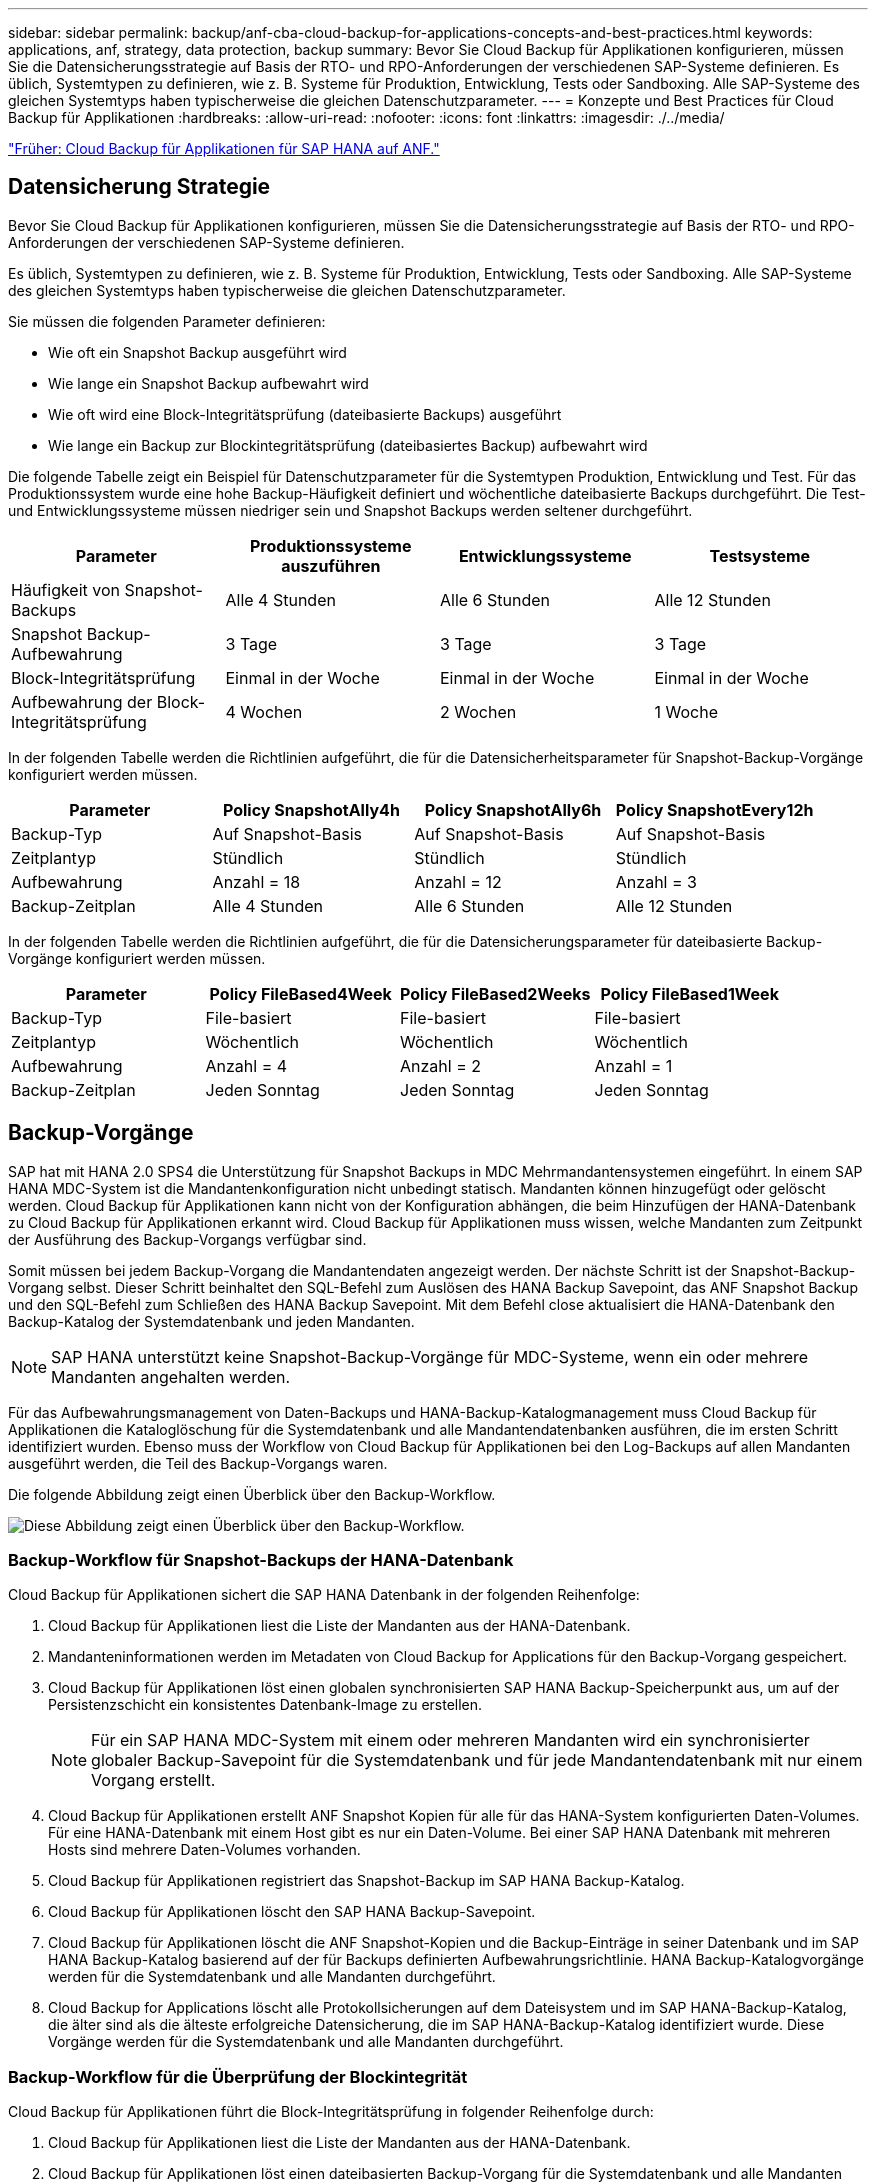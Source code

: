 ---
sidebar: sidebar 
permalink: backup/anf-cba-cloud-backup-for-applications-concepts-and-best-practices.html 
keywords: applications, anf, strategy, data protection, backup 
summary: Bevor Sie Cloud Backup für Applikationen konfigurieren, müssen Sie die Datensicherungsstrategie auf Basis der RTO- und RPO-Anforderungen der verschiedenen SAP-Systeme definieren. Es üblich, Systemtypen zu definieren, wie z. B. Systeme für Produktion, Entwicklung, Tests oder Sandboxing. Alle SAP-Systeme des gleichen Systemtyps haben typischerweise die gleichen Datenschutzparameter. 
---
= Konzepte und Best Practices für Cloud Backup für Applikationen
:hardbreaks:
:allow-uri-read: 
:nofooter: 
:icons: font
:linkattrs: 
:imagesdir: ./../media/


link:anf-cba-cloud-backup-for-applications-for-sap-hana-on-anf.html["Früher: Cloud Backup für Applikationen für SAP HANA auf ANF."]



== Datensicherung Strategie

Bevor Sie Cloud Backup für Applikationen konfigurieren, müssen Sie die Datensicherungsstrategie auf Basis der RTO- und RPO-Anforderungen der verschiedenen SAP-Systeme definieren.

Es üblich, Systemtypen zu definieren, wie z. B. Systeme für Produktion, Entwicklung, Tests oder Sandboxing. Alle SAP-Systeme des gleichen Systemtyps haben typischerweise die gleichen Datenschutzparameter.

Sie müssen die folgenden Parameter definieren:

* Wie oft ein Snapshot Backup ausgeführt wird
* Wie lange ein Snapshot Backup aufbewahrt wird
* Wie oft wird eine Block-Integritätsprüfung (dateibasierte Backups) ausgeführt
* Wie lange ein Backup zur Blockintegritätsprüfung (dateibasiertes Backup) aufbewahrt wird


Die folgende Tabelle zeigt ein Beispiel für Datenschutzparameter für die Systemtypen Produktion, Entwicklung und Test. Für das Produktionssystem wurde eine hohe Backup-Häufigkeit definiert und wöchentliche dateibasierte Backups durchgeführt. Die Test- und Entwicklungssysteme müssen niedriger sein und Snapshot Backups werden seltener durchgeführt.

|===
| Parameter | Produktionssysteme auszuführen | Entwicklungssysteme | Testsysteme 


| Häufigkeit von Snapshot-Backups | Alle 4 Stunden | Alle 6 Stunden | Alle 12 Stunden 


| Snapshot Backup-Aufbewahrung | 3 Tage | 3 Tage | 3 Tage 


| Block-Integritätsprüfung | Einmal in der Woche | Einmal in der Woche | Einmal in der Woche 


| Aufbewahrung der Block-Integritätsprüfung | 4 Wochen | 2 Wochen | 1 Woche 
|===
In der folgenden Tabelle werden die Richtlinien aufgeführt, die für die Datensicherheitsparameter für Snapshot-Backup-Vorgänge konfiguriert werden müssen.

|===
| Parameter | Policy SnapshotAlly4h | Policy SnapshotAlly6h | Policy SnapshotEvery12h 


| Backup-Typ | Auf Snapshot-Basis | Auf Snapshot-Basis | Auf Snapshot-Basis 


| Zeitplantyp | Stündlich | Stündlich | Stündlich 


| Aufbewahrung | Anzahl = 18 | Anzahl = 12 | Anzahl = 3 


| Backup-Zeitplan | Alle 4 Stunden | Alle 6 Stunden | Alle 12 Stunden 
|===
In der folgenden Tabelle werden die Richtlinien aufgeführt, die für die Datensicherungsparameter für dateibasierte Backup-Vorgänge konfiguriert werden müssen.

|===
| Parameter | Policy FileBased4Week | Policy FileBased2Weeks | Policy FileBased1Week 


| Backup-Typ | File-basiert | File-basiert | File-basiert 


| Zeitplantyp | Wöchentlich | Wöchentlich | Wöchentlich 


| Aufbewahrung | Anzahl = 4 | Anzahl = 2 | Anzahl = 1 


| Backup-Zeitplan | Jeden Sonntag | Jeden Sonntag | Jeden Sonntag 
|===


== Backup-Vorgänge

SAP hat mit HANA 2.0 SPS4 die Unterstützung für Snapshot Backups in MDC Mehrmandantensystemen eingeführt. In einem SAP HANA MDC-System ist die Mandantenkonfiguration nicht unbedingt statisch. Mandanten können hinzugefügt oder gelöscht werden. Cloud Backup für Applikationen kann nicht von der Konfiguration abhängen, die beim Hinzufügen der HANA-Datenbank zu Cloud Backup für Applikationen erkannt wird. Cloud Backup für Applikationen muss wissen, welche Mandanten zum Zeitpunkt der Ausführung des Backup-Vorgangs verfügbar sind.

Somit müssen bei jedem Backup-Vorgang die Mandantendaten angezeigt werden. Der nächste Schritt ist der Snapshot-Backup-Vorgang selbst. Dieser Schritt beinhaltet den SQL-Befehl zum Auslösen des HANA Backup Savepoint, das ANF Snapshot Backup und den SQL-Befehl zum Schließen des HANA Backup Savepoint. Mit dem Befehl close aktualisiert die HANA-Datenbank den Backup-Katalog der Systemdatenbank und jeden Mandanten.


NOTE: SAP HANA unterstützt keine Snapshot-Backup-Vorgänge für MDC-Systeme, wenn ein oder mehrere Mandanten angehalten werden.

Für das Aufbewahrungsmanagement von Daten-Backups und HANA-Backup-Katalogmanagement muss Cloud Backup für Applikationen die Kataloglöschung für die Systemdatenbank und alle Mandantendatenbanken ausführen, die im ersten Schritt identifiziert wurden. Ebenso muss der Workflow von Cloud Backup für Applikationen bei den Log-Backups auf allen Mandanten ausgeführt werden, die Teil des Backup-Vorgangs waren.

Die folgende Abbildung zeigt einen Überblick über den Backup-Workflow.

image:anf-cba-image8.png["Diese Abbildung zeigt einen Überblick über den Backup-Workflow."]



=== Backup-Workflow für Snapshot-Backups der HANA-Datenbank

Cloud Backup für Applikationen sichert die SAP HANA Datenbank in der folgenden Reihenfolge:

. Cloud Backup für Applikationen liest die Liste der Mandanten aus der HANA-Datenbank.
. Mandanteninformationen werden im Metadaten von Cloud Backup for Applications für den Backup-Vorgang gespeichert.
. Cloud Backup für Applikationen löst einen globalen synchronisierten SAP HANA Backup-Speicherpunkt aus, um auf der Persistenzschicht ein konsistentes Datenbank-Image zu erstellen.
+

NOTE: Für ein SAP HANA MDC-System mit einem oder mehreren Mandanten wird ein synchronisierter globaler Backup-Savepoint für die Systemdatenbank und für jede Mandantendatenbank mit nur einem Vorgang erstellt.

. Cloud Backup für Applikationen erstellt ANF Snapshot Kopien für alle für das HANA-System konfigurierten Daten-Volumes. Für eine HANA-Datenbank mit einem Host gibt es nur ein Daten-Volume. Bei einer SAP HANA Datenbank mit mehreren Hosts sind mehrere Daten-Volumes vorhanden.
. Cloud Backup für Applikationen registriert das Snapshot-Backup im SAP HANA Backup-Katalog.
. Cloud Backup für Applikationen löscht den SAP HANA Backup-Savepoint.
. Cloud Backup für Applikationen löscht die ANF Snapshot-Kopien und die Backup-Einträge in seiner Datenbank und im SAP HANA Backup-Katalog basierend auf der für Backups definierten Aufbewahrungsrichtlinie. HANA Backup-Katalogvorgänge werden für die Systemdatenbank und alle Mandanten durchgeführt.
. Cloud Backup for Applications löscht alle Protokollsicherungen auf dem Dateisystem und im SAP HANA-Backup-Katalog, die älter sind als die älteste erfolgreiche Datensicherung, die im SAP HANA-Backup-Katalog identifiziert wurde. Diese Vorgänge werden für die Systemdatenbank und alle Mandanten durchgeführt.




=== Backup-Workflow für die Überprüfung der Blockintegrität

Cloud Backup für Applikationen führt die Block-Integritätsprüfung in folgender Reihenfolge durch:

. Cloud Backup für Applikationen liest die Liste der Mandanten aus der HANA-Datenbank.
. Cloud Backup für Applikationen löst einen dateibasierten Backup-Vorgang für die Systemdatenbank und alle Mandanten aus.
. Cloud Backup for Applications löscht dateibasierte Backups in seiner Datenbank, auf dem Dateisystem und im SAP HANA-Backup-Katalog basierend auf der Aufbewahrungsrichtlinie, die für Blockintegritätsprüfungsvorgänge definiert ist. Backup-Löschung auf dem Filesystem und HANA Backup-Katalogvorgänge werden für die Systemdatenbank und alle Mandanten durchgeführt.
. Cloud Backup for Applications löscht alle Protokollsicherungen auf dem Dateisystem und im SAP HANA-Backup-Katalog, die älter sind als die älteste im SAP HANA-Backup-Katalog identifizierte Datensicherung. Diese Vorgänge werden für die Systemdatenbank und alle Mandanten durchgeführt.




== Management der Backup-Aufbewahrung und allgemeine Ordnung der Daten und Backup-Protokollierung

Das Management der Aufbewahrung von Daten-Backups und die allgemeine Ordnung und Sauberkeit des Backup-Protokolls lassen sich in vier Hauptbereiche unterteilen, darunter das Aufbewahrungsmanagement für die folgenden Bereiche:

* Snapshot Backups
* Dateibasierten Backups
* Daten-Backups im SAP HANA Backup-Katalog
* Protokollierung von Backups im SAP HANA Backup-Katalog und im Filesystem


Die folgende Abbildung bietet einen Überblick über die verschiedenen Workflows und die Abhängigkeiten jedes einzelnen Vorgangs. In den folgenden Abschnitten werden die verschiedenen Operationen im Detail beschrieben.

image:anf-cba-image9.png["Diese Abbildung bietet einen Überblick über die verschiedenen Workflows und die Abhängigkeiten der einzelnen Vorgänge."]



=== Aufbewahrungsmanagement von Snapshot-Backups

Cloud Backup für Applikationen führt die allgemeine Ordnung und Sauberkeit von SAP HANA Datenbank-Backups und nicht-Daten-Volume-Backups durch, indem Snapshot Kopien auf dem Storage und im Cloud Backup für Applikationen Repository gemäß der in der Backup-Richtlinie Cloud Backup für Applikationen definierten Aufbewahrung gelöscht werden.

Die Logik des Aufbewahrungsmanagements wird mit jedem Backup-Workflow in Cloud Backup für Applikationen ausgeführt.

Sie können Snapshot-Backups auch in Cloud Backup for Applications manuell löschen.



=== Aufbewahrungsmanagement von dateibasierten Backups

Cloud Backup für Applikationen übernimmt die Organisation dateibasierter Backups, indem die Backups gemäß der in der Backup-Richtlinie Cloud-Backup für Applikationen definierten Aufbewahrung auf dem File-System gelöscht werden.

Die Logik des Aufbewahrungsmanagements wird mit jedem Backup-Workflow in Cloud Backup für Applikationen ausgeführt.



=== Aufbewahrungsmanagement von Daten-Backups im SAP HANA Backup-Katalog

Wenn Cloud Backup for Applications ein Backup (Snapshot- oder dateibasiert) löscht, wird dieses Daten-Backup auch im SAP HANA Backup-Katalog gelöscht.



=== Aufbewahrungsmanagement von Protokoll-Backups

Die SAP HANA Datenbank erstellt automatisch Protokoll-Backups. Diese Log-Backup-Läufe erstellen Backup-Dateien für jeden einzelnen SAP HANA-Dienst in einem Backup-Verzeichnis, das in SAP HANA konfiguriert ist.

Protokollsicherungen, die älter als die älteste erfolgreiche Datensicherung sind, werden nicht mehr für die Vorwärtswiederherstellung benötigt und können daher gelöscht werden.

Cloud Backup für Applikationen übernimmt die allgemeine Ordnung und Sauberkeit von Log-Datei-Backups auf File-System-Ebene sowie im SAP HANA-Backup-Katalog, indem Sie die folgenden Schritte durchführen:

* Cloud Backup für Applikationen liest den SAP HANA Backup-Katalog, um die Backup-ID des ältesten erfolgreichen dateibasierten oder Snapshot Backups zu erhalten.
* Cloud Backup for Applications löscht alle Protokollsicherungen im SAP HANA-Katalog und im Dateisystem, die älter als diese Backup-ID sind.



NOTE: Cloud Backup für Applikationen führt nur die Organisation von Backups durch, die mit Cloud Backup für Applikationen erstellt wurden. Falls zusätzliche Daten-Backups außerhalb von Cloud Backup for Applications erstellt werden, müssen Sie sicherstellen, dass die Daten-Backups aus dem Backup-Katalog gelöscht werden. Wenn eine solche Datensicherung nicht manuell aus dem Backup-Katalog gelöscht wird, kann sie zur ältesten Datensicherung werden, und ältere Protokollsicherungen werden erst gelöscht, wenn diese Datensicherung gelöscht wird.


NOTE: Die Organisation von Protokollbackups ist standardmäßig aktiviert, kann jedoch auf der Host-Ebene des HANA-Plug-in deaktiviert werden. Bearbeiten Sie das `hana.property` Datei `/opt/NetApp/snapcenter/scc/etc`. Einschließlich des Parameters `LOG_CLEANUP_DISABLE = Y` Im `hana.property` Die Konfigurationsdatei deaktiviert die Wartung der Protokollsicherung. Wenn die Datei nicht vorhanden ist, müssen Sie sie erstellen.



== Ermöglichen Sie eine sichere Kommunikation mit der HANA-Datenbank

Wenn die HANA-Datenbank mit sicherer Kommunikation konfiguriert ist, wird der `hdbsql` Befehl, der von CBA ausgeführt wird, muss zusätzliche Befehlszeilenoptionen verwenden. Dies kann durch die Verwendung eines Wrapper-Skripts erreicht werden, das aufruft `hdbsql` Mit den erforderlichen Optionen.


NOTE: Es gibt verschiedene Optionen zum Konfigurieren der SSL-Kommunikation. In den folgenden Beispielen wird die einfachste Client-Konfiguration mit der Befehlszeilenoption beschrieben, bei der keine Server-Zertifikatvalidierung durchgeführt wird. Wenn eine Zertifikatvalidierung auf der Server- und/oder Client-Seite erforderlich ist, sind verschiedene hdbsql-Befehlszeilenoptionen erforderlich, und Sie müssen die PSE-Umgebung entsprechend konfigurieren, wie im SAP HANA Security Guide beschrieben.

Anstatt die zu konfigurieren `hdbsql` Ausführbar in `hana.properties` Dateien, fügen Sie das Wrapper-Skript hinzu. In der Datei `/opt/NetApp/snapcenter/scc/etc/hana.properties`, Müssen Sie den folgenden Inhalt hinzufügen. Wenn die Datei nicht vorhanden ist, müssen Sie sie erstellen.

Dieses Beispiel ist für ein HANA-System mit SID=SM1 und Instanznummer=12.

....
HANA_HDBSQL_CMD = /usr/sap/SM1/HDB12/exe/hdbsqls
....
Das Wrapper-Skript `hdbsqls` Anrufe `hdbsql` Mit den erforderlichen Befehlszeilenoptionen.

....
#/bin/bash
/usr/sap/SM1/HDB12/exe/hdbsql -e -ssltrustcert $*
....


== Kapazitätsanforderungen für Snapshot Backups

Dabei müssen Sie die höhere Blockänderungsrate auf Storage-Ebene in Relation zur Änderungsrate bei herkömmlichen Datenbanken berücksichtigen. Aufgrund des HANA-Tabellenzusammenführungsprozesses des Spaltenspeichers wird die komplette Tabelle auf die Festplatte geschrieben, nicht nur die geänderten Daten in der Tabelle.

Aus den Daten unseres Kundenstamms geht eine tägliche Änderungsrate zwischen 20% und 50% pro Tag hervor, wenn mehrere Snapshot-Backups während des Tages erstellt werden.

link:anf-cba-overview-of-installation-and-configuration-steps.html["Weiter: Überblick über die Installations- und Konfigurationsschritte."]
